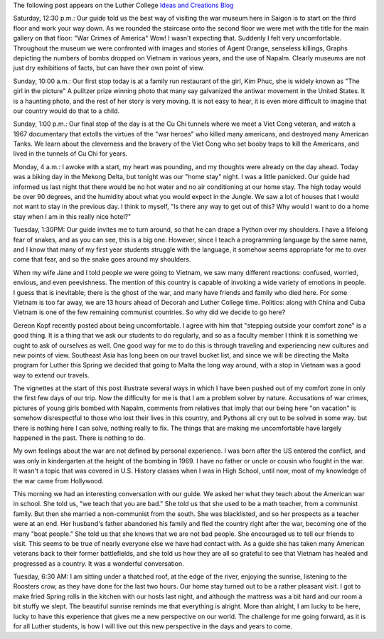 .. title: Out of my Comfort Zone
.. slug: Out_of_the_comfort_zone
.. date:  2015-01-12
.. tags: Travel, Vietnam
.. link: 
.. description: 
.. type:  text

The following post appears on the Luther College `Ideas and Creations Blog <https://www.luther.edu/ideas-creations-blog/>`_

Saturday, 12:30 p.m.:  Our guide told us the best way of visiting the war museum here in Saigon is to start on the third floor and work your way down.  As we rounded the staircase onto the second floor we were met with the title for the main gallery on that floor:  "War Crimes of America"  Wow!  I wasn't expecting that.  Suddenly I felt very uncomfortable.  Throughout the museum we were confronted with images and stories of Agent Orange, senseless killings, Graphs depicting the numbers of bombs dropped on Vietnam in various years, and the use of Napalm.  Clearly museums are not just dry exhibitions of facts, but can have their own point of view.

Sunday, 10:00 a.m.:  Our first stop today is at a family run restaurant of the girl, Kim Phuc, she is widely known as "The girl in the picture"  A pulitzer prize winning photo that many say galvanized the antiwar movement in the United States.  It is a haunting photo, and the rest of her story is very moving.  It is not easy to hear, it is even more difficult to imagine that our country would do that to a child.

.. image:: /images/Saigon/TrangBang.jpg

Sunday, 1:00 p.m.: Our final stop of the day is at the Cu Chi tunnels where we meet a Viet Cong veteran, and watch a 1967 documentary that extolls the virtues of the "war heroes" who killed many americans, and destroyed many American Tanks.  We learn about the cleverness and the bravery of the Viet Cong who set booby traps to kill the Americans, and lived in the tunnels of Cu Chi for years.  

Monday, 4 a.m.: I awoke with a start, my heart was pounding, and my thoughts were already on the day ahead.  Today was a biking day in the Mekong Delta, but tonight was our "home stay" night. I was a little panicked. Our guide had informed us last night that there would be no hot water and no air conditioning at our home stay.  The high today would be over 90 degrees, and the humidity about what you would expect in the Jungle. We saw a lot of houses that I would not want to stay in the previous day.  I think to myself, "Is there any way to get out of this?  Why would I want to do a home stay when I am in this really nice hotel?"

Tuesday, 1:30PM: Our guide invites me to turn around, so that he can drape a Python over my shoulders.  I have a lifelong fear of snakes, and as you can see, this is a big one.  However, since I teach a programming language by the same name, and I know that many of my first year students struggle with the language, it somehow seems appropriate for me to over come that fear, and so the snake goes around my shoulders.

.. image:: /images/Saigon/brad_python.jpg

When my wife Jane and I told people we were going to Vietnam, we saw many different reactions: confused, worried, envious, and even peevishness. The mention of this country is capable of invoking a wide variety of emotions in people.  I guess that is inevitable; there is the ghost of the war, and many have friends and family who died here. For some Vietnam is too far away, we are 13 hours ahead of Decorah and Luther College time. Politics: along with China and Cuba Vietnam is one of the few remaining communist countries.  So why did we decide to go here?  

Gereon Kopf recently posted about being uncomfortable. I agree with him that  "stepping outside your comfort zone" is a good thing.  It is a thing that we ask our students to do regularly, and so as a faculty member I think it is something we ought to ask of ourselves as well.  One good way for me to do this is through traveling and experiencing new cultures and new points of view.  Southeast Asia has long been on our travel bucket list, and since we will be directing the Malta program for Luther this Spring we decided that going to Malta the long way around, with a stop in Vietnam was a good way to extend our travels.

The vignettes at the start of this post illustrate several ways in which I have been pushed out of my comfort zone in only the first few days of our trip.  Now the difficulty for me is that I am a problem solver by nature.  Accusations of war crimes, pictures of young girls bombed with Napalm, comments from relatives that imply that our being here "on vacation" is somehow disrespectful to those who lost their lives in this country, and Pythons all cry out to be solved in some way.  but there is nothing here I can solve, nothing really to fix.  The things that are making me uncomfortable have largely happened in the past.  There is nothing to do.

My own feelings about the war are not defined by personal experience. I was born after the US entered the conflict, and was only in kindergarten at the height of the bombing in 1969. I have no father or uncle or cousin who fought in the war. It wasn't a topic that was covered in U.S. History classes when I was in High School, until now, most of my knowledge of the war came from Hollywood.

This morning we had an interesting conversation with our guide. We asked her what they teach about the American war in school.  She told us, "we teach that you are bad." She told us that she used to be a math teacher, from a communist family.  But then she married a non-communist from the south.  She was blacklisted, and so her prospects as a teacher were at an end.  Her husband's father abandoned his family and fled the country right after the war, becoming one of the many "boat people."  She told us that she knows that we are not bad people.  She encouraged us to tell our friends to visit. This seems to be true of nearly everyone else we have had contact with.  As a guide she has taken many American veterans back to their former battlefields, and she told us how they are all so grateful to see that Vietnam has healed and progressed as a country.  It was a wonderful conversation.
 
.. image:: /images/delta_sunrise.jpg
 
Tuesday, 6:30 AM: I am sitting under a thatched roof, at the edge of the river, enjoying the sunrise, listening to the Roosters crow, as they have done for the last two hours.  Our home stay turned out to be a rather pleasant visit.  I got to make fried Spring rolls in the kitchen with our hosts last night, and although the mattress was a bit hard and our room a bit stuffy we slept.  The beautiful sunrise reminds me that everything is alright.  More than alright, I am lucky to be here, lucky to have this experience that gives me a new perspective on our world.  The challenge for me going forward, as it is for all Luther students, is how I will live out this new perspective in the days and years to come.

